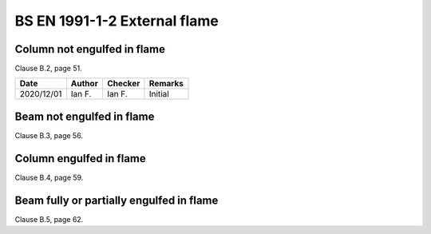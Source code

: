 BS EN 1991-1-2 External flame
-----------------------------

Column not engulfed in flame
::::::::::::::::::::::::::::

Clause B.2, page 51.

.. list-table::
    :header-rows: 1

    * - Date
      - Author
      - Checker
      - Remarks
    * - 2020/12/01
      - Ian F.
      - Ian F.
      - Initial

Beam not engulfed in flame
::::::::::::::::::::::::::

Clause B.3, page 56.

Column engulfed in flame
::::::::::::::::::::::::

Clause B.4, page 59.

Beam fully or partially engulfed in flame
:::::::::::::::::::::::::::::::::::::::::

Clause B.5, page 62.

